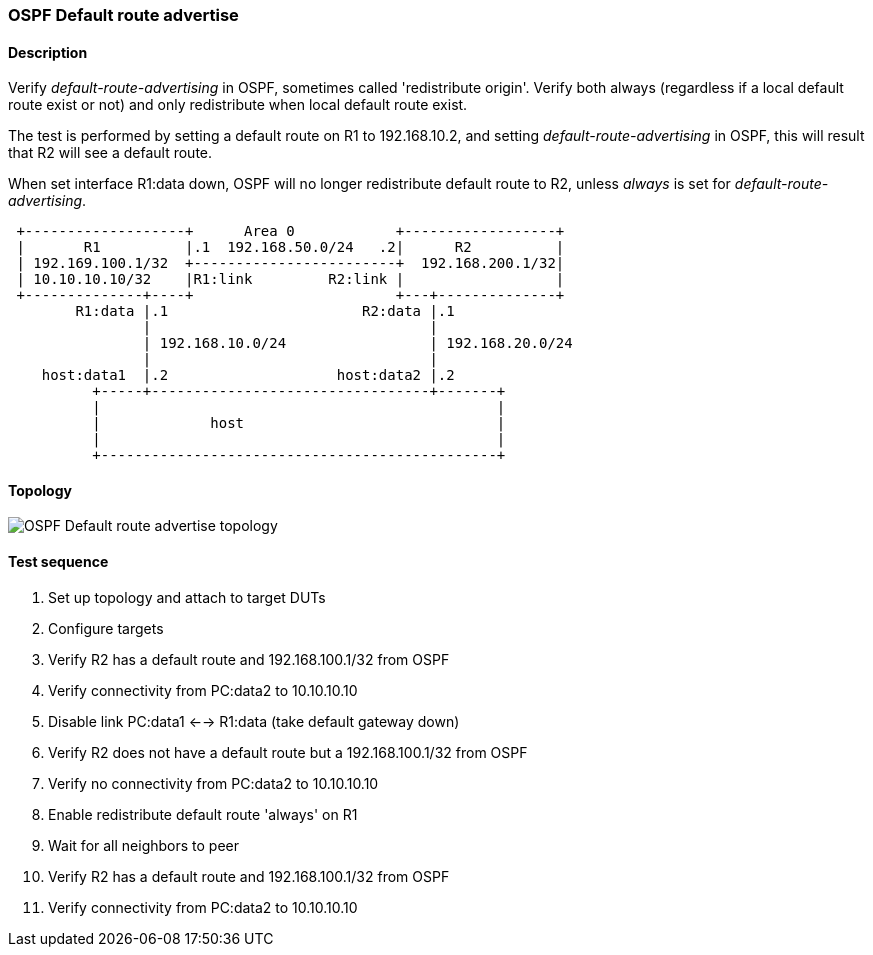 === OSPF Default route advertise
==== Description
Verify _default-route-advertising_ in OSPF, sometimes called 'redistribute origin'. Verify both
always (regardless if a local default route exist or not) and only redistribute
when local default route exist.

The test is performed by setting a default route on R1 to 192.168.10.2, and setting
_default-route-advertising_ in OSPF, this will result that R2 will see a default route.

When set interface R1:data down, OSPF will no longer redistribute default route to R2,
unless _always_ is set for _default-route-advertising_.
....
 +-------------------+      Area 0            +------------------+
 |       R1          |.1  192.168.50.0/24   .2|      R2          |
 | 192.169.100.1/32  +------------------------+  192.168.200.1/32|
 | 10.10.10.10/32    |R1:link         R2:link |                  |
 +--------------+----+                        +---+--------------+
        R1:data |.1                       R2:data |.1
                |                                 |
                | 192.168.10.0/24                 | 192.168.20.0/24
                |                                 |
    host:data1  |.2                    host:data2 |.2
          +-----+---------------------------------+-------+
          |                                               |
          |             host                              |
          |                                               |
          +-----------------------------------------------+
....

==== Topology
ifdef::topdoc[]
image::{topdoc}../../test/case/ietf_routing/ospf_default_route_advertise/topology.svg[OSPF Default route advertise topology]
endif::topdoc[]
ifndef::topdoc[]
ifdef::testgroup[]
image::ospf_default_route_advertise/topology.svg[OSPF Default route advertise topology]
endif::testgroup[]
ifndef::testgroup[]
image::topology.svg[OSPF Default route advertise topology]
endif::testgroup[]
endif::topdoc[]
==== Test sequence
. Set up topology and attach to target DUTs
. Configure targets
. Verify R2 has a default route and 192.168.100.1/32 from OSPF
. Verify connectivity from PC:data2 to 10.10.10.10
. Disable link PC:data1 <--> R1:data (take default gateway down)
. Verify R2 does not have a default route but a 192.168.100.1/32 from OSPF
. Verify no connectivity from PC:data2 to 10.10.10.10
. Enable redistribute default route 'always' on R1
. Wait for all neighbors to peer
. Verify R2 has a default route and 192.168.100.1/32 from OSPF
. Verify connectivity from PC:data2 to 10.10.10.10


<<<

